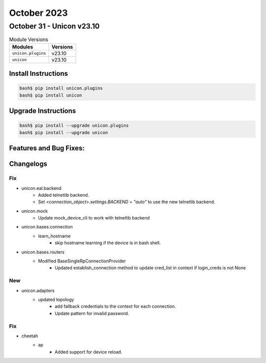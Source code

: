 October 2023
============

October 31 - Unicon v23.10
--------------------------



.. csv-table:: Module Versions
    :header: "Modules", "Versions"

        ``unicon.plugins``, v23.10
        ``unicon``, v23.10

Install Instructions
^^^^^^^^^^^^^^^^^^^^

.. code-block:: bash

    bash$ pip install unicon.plugins
    bash$ pip install unicon

Upgrade Instructions
^^^^^^^^^^^^^^^^^^^^

.. code-block:: bash

    bash$ pip install --upgrade unicon.plugins
    bash$ pip install --upgrade unicon

Features and Bug Fixes:
^^^^^^^^^^^^^^^^^^^^^^^




Changelogs
^^^^^^^^^^
--------------------------------------------------------------------------------
                                      Fix                                       
--------------------------------------------------------------------------------

* unicon.eal.backend
    * Added telnetlib backend.
    * Set `<connection_object>.settings.BACKEND = "auto"` to use the new telnetlib backend.

* unicon.mock
    * Update mock_device_cli to work with telnetlib backend

* unicon.bases.connection
    * learn_hostname
        * skip hostname learning if the device is in bash shell.

* unicon.bases.routers
    * Modified BaseSingleRpConnectionProvider
        * Updated establish_connection method to update cred_list in context if login_creds is not None


--------------------------------------------------------------------------------
                                      New                                       
--------------------------------------------------------------------------------

* unicon.adapters
    * updated topology
        * add fallback credentials to the context for each connection.
        * Update pattern for invalid password.


--------------------------------------------------------------------------------
                                      Fix                                       
--------------------------------------------------------------------------------

* cheetah
    * ap
        * Added support for device reload.


